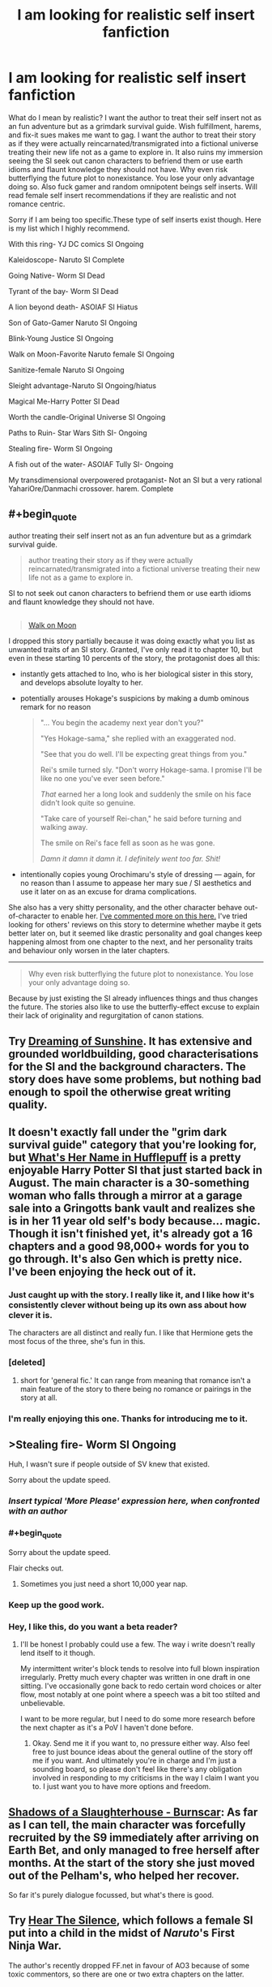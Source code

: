 #+TITLE: I am looking for realistic self insert fanfiction

* I am looking for realistic self insert fanfiction
:PROPERTIES:
:Author: Ih8Otakus
:Score: 24
:DateUnix: 1542091301.0
:END:
What do I mean by realistic? I want the author to treat their self insert not as an fun adventure but as a grimdark survival guide. Wish fulfillment, harems, and fix-it sues makes me want to gag. I want the author to treat their story as if they were actually reincarnated/transmigrated into a fictional universe treating their new life not as a game to explore in. It also ruins my immersion seeing the SI seek out canon characters to befriend them or use earth idioms and flaunt knowledge they should not have. Why even risk butterflying the future plot to nonexistance. You lose your only advantage doing so. Also fuck gamer and random omnipotent beings self inserts. Will read female self insert recommendations if they are realistic and not romance centric.

Sorry if I am being too specific.These type of self inserts exist though. Here is my list which I highly recommend.

With this ring- YJ DC comics SI Ongoing

Kaleidoscope- Naruto SI Complete

Going Native- Worm SI Dead

Tyrant of the bay- Worm SI Dead

A lion beyond death- ASOIAF SI Hiatus

Son of Gato-Gamer Naruto SI Ongoing

Blink-Young Justice SI Ongoing

Walk on Moon-Favorite Naruto female SI Ongoing

Sanitize-female Naruto SI Ongoing

Sleight advantage-Naruto SI Ongoing/hiatus

Magical Me-Harry Potter SI Dead

Worth the candle-Original Universe SI Ongoing

Paths to Ruin- Star Wars Sith SI- Ongoing

Stealing fire- Worm SI Ongoing

A fish out of the water- ASOIAF Tully SI- Ongoing

My transdimensional overpowered protaganist- Not an SI but a very rational YahariOre/Danmachi crossover. harem. Complete


** #+begin_quote
  author treating their self insert not as an fun adventure but as a grimdark survival guide.

  #+begin_quote
    author treating their story as if they were actually reincarnated/transmigrated into a fictional universe treating their new life not as a game to explore in.
  #+end_quote

  SI to not seek out canon characters to befriend them or use earth idioms and flaunt knowledge they should not have.
#+end_quote

** 
   :PROPERTIES:
   :CUSTOM_ID: section
   :END:

#+begin_quote
  [[https://www.fanfiction.net/s/10779196/1/Walk-on-the-Moon][Walk on Moon]]
#+end_quote

I dropped this story partially because it was doing exactly what you list as unwanted traits of an SI story. Granted, I've only read it to chapter 10, but even in these starting 10 percents of the story, the protagonist does all this:

- instantly gets attached to Ino, who is her biological sister in this story, and develops absolute loyalty to her.

- potentially arouses Hokage's suspicions by making a dumb ominous remark for no reason

  #+begin_quote
    "... You begin the academy next year don't you?"

    "Yes Hokage-sama," she replied with an exaggerated nod.

    "See that you do well. I'll be expecting great things from you."

    Rei's smile turned sly. "Don't worry Hokage-sama. I promise I'll be like no one you've ever seen before."

    /That/ earned her a long look and suddenly the smile on his face didn't look quite so genuine.

    "Take care of yourself Rei-chan," he said before turning and walking away.

    The smile on Rei's face fell as soon as he was gone.

    /Damn it damn it damn it. I definitely went too far. Shit!/
  #+end_quote

- intentionally copies young Orochimaru's style of dressing --- again, for no reason than I assume to appease her mary sue / SI aesthetics and use it later on as an excuse for drama complications.

She also has a very shitty personality, and the other character behave out-of-character to enable her. [[https://np.reddit.com/r/NarutoFanfiction/comments/9p7vfo/ocsi_prodigy_fanfics/e8lck1v/?context=3][I've commented more on this here.]] I've tried looking for others' reviews on this story to determine whether maybe it gets better later on, but it seemed like drastic personality and goal changes keep happening almost from one chapter to the next, and her personality traits and behaviour only worsen in the later chapters.

--------------

#+begin_quote
  Why even risk butterflying the future plot to nonexistance. You lose your only advantage doing so.
#+end_quote

Because by just existing the SI already influences things and thus changes the future. The stories also like to use the butterfly-effect excuse to explain their lack of originality and regurgitation of canon stations.
:PROPERTIES:
:Author: NewDarkAgesAhead
:Score: 28
:DateUnix: 1542103819.0
:END:


** Try [[https://www.fanfiction.net/s/7347955/1/Dreaming-of-Sunshine][Dreaming of Sunshine]]. It has extensive and grounded worldbuilding, good characterisations for the SI and the background characters. The story does have some problems, but nothing bad enough to spoil the otherwise great writing quality.
:PROPERTIES:
:Author: NewDarkAgesAhead
:Score: 14
:DateUnix: 1542104058.0
:END:


** It doesn't exactly fall under the "grim dark survival guide" category that you're looking for, but [[https://www.fanfiction.net/s/13041698/1/What-s-Her-Name-in-Hufflepuff][What's Her Name in Hufflepuff]] is a pretty enjoyable Harry Potter SI that just started back in August. The main character is a 30-something woman who falls through a mirror at a garage sale into a Gringotts bank vault and realizes she is in her 11 year old self's body because... magic. Though it isn't finished yet, it's already got a 16 chapters and a good 98,000+ words for you to go through. It's also Gen which is pretty nice. I've been enjoying the heck out of it.
:PROPERTIES:
:Author: ladykristianna
:Score: 9
:DateUnix: 1542138547.0
:END:

*** Just caught up with the story. I really like it, and I like how it's consistently clever without being up its own ass about how clever it is.

The characters are all distinct and really fun. I like that Hermione gets the most focus of the three, she's fun in this.
:PROPERTIES:
:Author: SilverstringstheBard
:Score: 4
:DateUnix: 1542160933.0
:END:


*** [deleted]
:PROPERTIES:
:Score: 3
:DateUnix: 1542158044.0
:END:

**** short for 'general fic.' It can range from meaning that romance isn't a main feature of the story to there being no romance or pairings in the story at all.
:PROPERTIES:
:Author: Saffrin-chan
:Score: 7
:DateUnix: 1542164950.0
:END:


*** I'm really enjoying this one. Thanks for introducing me to it.
:PROPERTIES:
:Author: vorpal_potato
:Score: 3
:DateUnix: 1542168100.0
:END:


** >Stealing fire- Worm SI Ongoing

Huh, I wasn't sure if people outside of SV knew that existed.

Sorry about the update speed.
:PROPERTIES:
:Author: JackStargazer
:Score: 7
:DateUnix: 1542141250.0
:END:

*** /Insert typical 'More Please' expression here, when confronted with an author/
:PROPERTIES:
:Author: SeekingImmortality
:Score: 3
:DateUnix: 1542305589.0
:END:


*** #+begin_quote
  Sorry about the update speed.
#+end_quote

Flair checks out.
:PROPERTIES:
:Score: 3
:DateUnix: 1542175495.0
:END:

**** Sometimes you just need a short 10,000 year nap.
:PROPERTIES:
:Author: JackStargazer
:Score: 6
:DateUnix: 1542203007.0
:END:


*** Keep up the good work.
:PROPERTIES:
:Author: Ih8Otakus
:Score: 3
:DateUnix: 1542194873.0
:END:


*** Hey, I like this, do you want a beta reader?
:PROPERTIES:
:Author: hyphenomicon
:Score: 1
:DateUnix: 1542336935.0
:END:

**** I'll be honest I probably could use a few. The way i write doesn't really lend itself to it though.

My intermittent writer's block tends to resolve into full blown inspiration irregularly. Pretty much every chapter was written in one draft in one sitting. I've occasionally gone back to redo certain word choices or alter flow, most notably at one point where a speech was a bit too stilted and unbelievable.

I want to be more regular, but I need to do some more research before the next chapter as it's a PoV I haven't done before.
:PROPERTIES:
:Author: JackStargazer
:Score: 3
:DateUnix: 1542337528.0
:END:

***** Okay. Send me it if you want to, no pressure either way. Also feel free to just bounce ideas about the general outline of the story off me if you want. And ultimately you're in charge and I'm just a sounding board, so please don't feel like there's any obligation involved in responding to my criticisms in the way I claim I want you to. I just want you to have more options and freedom.
:PROPERTIES:
:Author: hyphenomicon
:Score: 1
:DateUnix: 1542392790.0
:END:


** [[https://archiveofourown.org/works/11245587][Shadows of a Slaughterhouse - Burnscar]]: As far as I can tell, the main character was forcefully recruited by the S9 immediately after arriving on Earth Bet, and only managed to free herself after months. At the start of the story she just moved out of the Pelham's, who helped her recover.

So far it's purely dialogue focussed, but what's there is good.
:PROPERTIES:
:Score: 5
:DateUnix: 1542099191.0
:END:


** Try *[[https://www.fanfiction.net/s/12697202/Hear-the-Silence][Hear The Silence]]*, which follows a female SI put into a child in the midst of /Naruto/'s First Ninja War.

The author's recently dropped FF.net in favour of AO3 because of some toxic commentors, so there are one or two extra chapters on the latter.
:PROPERTIES:
:Author: GeeJo
:Score: 5
:DateUnix: 1542119237.0
:END:


** Wow, I thought Walk on Moon was dead, because the thread in SB got locked.

Now continuing.
:PROPERTIES:
:Author: TwoxMachina
:Score: 3
:DateUnix: 1542125161.0
:END:


** Well. If you're looking for sci-fi/anime SI, try Undocumented Features from Eyrie Productions. It's basically the largest one out there, so there's a good chance you'll find at least part of it to your tastes.

I'm rather surprised that it's seemingly never been mentioned here, actually. I know some of Eyrie Prod's works have sparked some... controversy (please don't start about DJ), but it's still a fanfiction landmark.

It's also collaborative, more than five millions words, and still growing since 1991; and the story itself is multi-generational, stretching over more than 400 years and many, many worlds. Not quite a crossover, but certainly the largest fusion I've ever read, in terms of sources, cast and world-building.

Due to its age and collaborative nature, its quality can vary (especially at the beginning), although I can't say I've been disappointed by anything in the last fifteen years or so, and even the beginning is a fun read (in an insane, wtf is happening way). The Symphony of the Sword books in particular are really great.
:PROPERTIES:
:Author: rdalex
:Score: 3
:DateUnix: 1542133090.0
:END:

*** [deleted]
:PROPERTIES:
:Score: 1
:DateUnix: 1542173783.0
:END:

**** Yes and no. The recent issues are published in HTML/CSS and so are easily converted, and there is work done to retrofit the older ones. But most are still raw text, because for the longest time HTML just wasn't good enough for formatted text, and the authors didn't want to use such a non-standard (at the time) way of displaying text. Remember, we're talking about a work that began its life on a campus' usenet server in 1990...

So yeah, there's epub versions out there (like in my Calibre library) but it's not official and there's probably formatting bugs.
:PROPERTIES:
:Author: rdalex
:Score: 1
:DateUnix: 1542228368.0
:END:


*** I've heard of it often, but I've never mentioned it here because I thought it'd stay the same quality as in the beginning. It has a lot of inside jokes and unrelated references early on that just drag the story down, and I couldn't make it past the first few thousand words.

Would you say it's a particularly good SI later on, or a particularly good story? It'd be more impressive if it was also the latter, but I've always heard of it as a trivia piece, not something that's actually worth reading.
:PROPERTIES:
:Author: Makin-
:Score: 1
:DateUnix: 1542408651.0
:END:

**** The very first "issues", the Core books, are undoubtedly an in-group project, with lots of in-jokes and crazy stuff. The kind of things 90's anime fans write about when thinking "what if the Dirty-- I mean Lovely Angels just dropped by Worcester, no wait, what if we accidentally summoned a version of the Lovely Angels using hypertech we stumbled upon"

That's only the first two Core books though, which these days would be considered short stories (barely 40k words each). From there they actually got serious about storytelling and worldbuilding, but still kept the early work as things that actually happened, and for which there were serious and lasting consequences. Like First Contact and uplifting.

I also suspect that some of the authors then went through a depression, and that gave birth to the Exile arc. Definitely not crazy fun stuff.

By Future Imperfect, which is the vast majority of UF, the quality is solid and the authors are committed in delivering a well-crafted, coherent universe. The in-world history has also advanced significantly, so the SIs take a step back and the storylines are mainly about their children. They do make appearances though.

Symphony of the Sword is already deep into Future Imperfect. It adds an Utena crossover/fusion to UF, and is third-person but from the POV of Utena, with one of an SI's daughter as a co-star (although it's really a full-cast work). Since the world is viewed through the eyes of a newcomer it doesn't really demand an in-depth knowledge of the rest of UF, and I'd tentatively recommend starting with that to get a feel of the work.

Note that by that time, there's already one or two dozen fandoms fused into that universe. Ah! My Goddess, Star Trek, Star Wars, Babylon 5... And of course Bubblegum Crisis, Macross and Dirty Pair from the early days. But as always, UF take them as fusions, not straight crossovers.

There's also lots of it available in audiobook, if that helps.

Disclaimer -- I'm a big fan of Eyrie. I've been following their works since about 1994 (my own high-school days), so I may be biased. But I tried not to be.
:PROPERTIES:
:Author: rdalex
:Score: 2
:DateUnix: 1542453022.0
:END:

***** Thanks a lot for your answer. I guess I will give it another try.
:PROPERTIES:
:Author: Makin-
:Score: 1
:DateUnix: 1542455354.0
:END:


** I'm curious about this evolution of language. By your usage, I take it that Self-Insert in this case means the author is a human from our world that is transported into a fantasy or SF world? The classic example being Narnia?

(i'm curious both because I'm aware of an older term for this phenomenon, and because Self Insert is also an existing fiction term which has meant something rather different before)
:PROPERTIES:
:Author: embrodski
:Score: 3
:DateUnix: 1542134573.0
:END:

*** Yes, that's basically correct. In this usage (most of this seems to come out of the spacebattles/sufficient velocity forum cluster), it's a version of the author being either transported or reincarnated into a fictional world. Generally told from a first person perspective.

The self insert generally has full knowledge about the fictional world they are in. (So if they're in Harry Potter, then they have read all the books before they arrived there.)

It's not the same as a Mary Sue, as it's not necessarily an idealized version of the author, though it often becomes a fix-fic. (Which means "fixing" bad outcomes that happened in the original canon by getting directly involved in the plot.)
:PROPERTIES:
:Author: Gworn
:Score: 7
:DateUnix: 1542140597.0
:END:

**** Yeah, Self-Insert is being used here to refer to a trend in fanfiction, where the viewpoint character is a forked personality of the author introduced to a setting they are /already familiar with./

In contrast, Narnia is an example of the related but much broader Portal Fantasy, where a plausibly-from-real-life original character, enough for the reader to empathize with, is thrust into a setting they are /wildly unprepared for./

As this is a rec thread, I won't be the only one to put forward Worth the Candle as an incredible marriage of both concepts, even if OP has a hate-on for the game elements c-:
:PROPERTIES:
:Author: Chosen_Pun
:Score: 12
:DateUnix: 1542144886.0
:END:

***** Seconded. Worth the Candle is outstanding for many reasons, this included.
:PROPERTIES:
:Author: xartab
:Score: 4
:DateUnix: 1542197314.0
:END:


**** Interesting, thank you!
:PROPERTIES:
:Author: embrodski
:Score: 2
:DateUnix: 1542161499.0
:END:


**** With This Ring has an interesting twist on setting knowledge: the SI remembers /everything else/ he knows about DC comics, but has completely forgotten even the existence of the specific setting he's in (Young Justice). So he has a lot of meta knowledge, but can't predict the main storyline.

And now it's about a year into what was a 5 year timeskip in canon, so it's way off the rails
:PROPERTIES:
:Author: thrawnca
:Score: 1
:DateUnix: 1544232736.0
:END:


** Definitely [[https://www.fanfiction.net/s/7347955/1/Dreaming-of-Sunshine][Dreaming of Sunshine]] - long, slowly ongoing

Maybe [[https://www.fanfiction.net/s/5792734/1/Sleeping-with-the-Girls-Vol-I-Fictional-Reality][Sleeping With the Girls]] - short-ish, dropped or dead, requires extensive knowledge of tsundere classics
:PROPERTIES:
:Author: xartab
:Score: 2
:DateUnix: 1542102655.0
:END:

*** Dreaming of sunshine is basically a retelling of naruto with fillers included. But I have to admit this fanfic was the self insert I read that intoduced me to the genre. Its a really good beginner self insert fic if you never read self inserts before. It scratches all the itches but nothing the SI do affects canon.
:PROPERTIES:
:Author: Ih8Otakus
:Score: 3
:DateUnix: 1542195072.0
:END:

**** Plot-wise you're perfectly right, nothing changes, and I had some trouble pushing through the fillers, but the internal life of the SIOC, the events that surround her and her original solutions, not to mention the level of writing, I think make up for those flaws.
:PROPERTIES:
:Author: xartab
:Score: 2
:DateUnix: 1542196871.0
:END:


*** I remain sad that Sleeping With the Girls has been on hiatus for so very long, as there are scenes in that series which consistently make me snicker gleefully upon rereading.
:PROPERTIES:
:Author: SeekingImmortality
:Score: 2
:DateUnix: 1542305720.0
:END:


** [[https://www.fanfiction.net/s/11122077/1/A-World-Full-of-Monsters][World full of monsters]] is hands down best SI fic I have read - somewhat sociopathic SI in Naruto world who fixated on getting Rinnegan. Starts with humour and friendship like so many fix fics, but by the end of 3 chapter you would see that it's definitely not one of those. The only downside is (slight spoiler) female!Naruto . Unfortunately on hiatus.
:PROPERTIES:
:Author: deltashad
:Score: 2
:DateUnix: 1542145817.0
:END:

*** The gender bends threw me off and I felt that the SI was way too OP.
:PROPERTIES:
:Author: Ih8Otakus
:Score: 2
:DateUnix: 1542194831.0
:END:


** I heartily reccomend checking out [[https://forums.spacebattles.com/threads/a-subtle-knife-worm-yj-si.342043/][A Subtle Knife]] by Industrious. It's a Young Justice SI with some Worm elements. The protagonist wakes up in a Gotham alley with Jack Slash's powerset, including his enhancements from Bonesaw. He almost immediately kills a man in self defense, and things progress from there.

The prose starts a bit rough, but improves noticeably as the story goes on. It's got some of the best character work I've seen in a fanfic, I'd really recommend checking it out if you're at all interested.
:PROPERTIES:
:Author: SilverstringstheBard
:Score: 2
:DateUnix: 1542161725.0
:END:

*** I had to drop it because of the angst. I love angst when its plot driver but in the first couple of chapters of the SI freaks out rabdomly due to rape? It didn't fit with the jack type character he was trying to portray.
:PROPERTIES:
:Author: Ih8Otakus
:Score: 2
:DateUnix: 1542194613.0
:END:

**** We're very different people I suspect. Jack's freak-out moments humanized him for me, made him more relatable.
:PROPERTIES:
:Author: SilverstringstheBard
:Score: 1
:DateUnix: 1542238826.0
:END:


** [deleted]
:PROPERTIES:
:Score: 1
:DateUnix: 1542132318.0
:END:

*** [DELETED]
:PROPERTIES:
:Author: Lightwavers
:Score: 2
:DateUnix: 1542148578.0
:END:


** If you're willing to take serious purple prose in the first ten-odd chapters and grimdark survival guide 100% fucking seriously, then try [[https://www.fanfiction.net/s/10996503/1/Of-the-River-and-the-Sea][Of the River and the Sea]] where the SI is born as the daughter of a whore in the Bloody Mist, and at fucking /7/ is sent to the front lines of the Third Shinobi World War. Kiri is a bitch, and anyone sending children to their deaths like that are fucking sociopaths and in this story are characterized appropriately. Also the protagonist has some sort of medical disorder involving brain chemistry (schizophrenia maybe? Whatever) and guess what civilization doesn't have appropriate mental health care yet? Guess who she turns to for the development of the pills she needs? It does get better, but it's slow and realistic, especially how fucking traumatizing it is to A. fight in a war against super powered shinobi and B. Watching children die around you and C. Deal with A and B in a civilization that hasn't discovered therapy yet.
:PROPERTIES:
:Author: Ardvarkeating101
:Score: 1
:DateUnix: 1542175708.0
:END:

*** I stopped reading when the SI started to play with kisames hair lol.
:PROPERTIES:
:Author: Ih8Otakus
:Score: 5
:DateUnix: 1542194734.0
:END:

**** /Serious/ purple prose
:PROPERTIES:
:Author: Ardvarkeating101
:Score: 2
:DateUnix: 1542210815.0
:END:

***** I've read Of the River and the Sea, but I don't fully understand what Purple Prose is? Like, just very metaphorical/romantic prose? Im curious.

Thanks
:PROPERTIES:
:Author: ianstlawrence
:Score: 1
:DateUnix: 1542245120.0
:END:

****** Imagine that someone takes a whole chapter to talk about, in a retroactive in-story narration, the main characters' mental state. Where they just go on and on about the background and motivations and what they're feeling while the characters just sit there, frozen in time as the author babbles.
:PROPERTIES:
:Author: Ardvarkeating101
:Score: 4
:DateUnix: 1542247676.0
:END:

******* Okay, gotcha. Thanks!
:PROPERTIES:
:Author: ianstlawrence
:Score: 1
:DateUnix: 1542253833.0
:END:


** Heres a really cool Doctor who SI, Unfortunately I'm not sure if it's dead or not. If it is, it's still a good read until it stops.

[[https://www.fanfiction.net/s/9864475/1/Reality]]

And here is an avengers SI fic with steve as the main character. Pretty sure it's a dead fic.

[[https://www.fanfiction.net/s/9812631/1/Recurring-Steve]]

Gender dysphoria Steve.
:PROPERTIES:
:Author: Draumer-The-Writer
:Score: 1
:DateUnix: 1553731026.0
:END:


** How to avoid death on daily basis

and

Metaworld chronicles is what you are looking for.

It's not dark, but there is no harems or wish fullfilment (things i dislike as well).
:PROPERTIES:
:Author: dobri111
:Score: 1
:DateUnix: 1542094442.0
:END:

*** I couldn't continue to read metaworld, the book characterized female characters badly and they seemed more like anime characters than actual people. Made it cringe worthy to me and blatantly obvious that the author was male that seemed to have little experience with the opposite gender
:PROPERTIES:
:Author: TREB0R
:Score: 7
:DateUnix: 1542123018.0
:END:


*** How to avoid death was realistic at first and then turned into crack comedy so I had to drop it. Is metaworld chronicles any good? I can't tell from the synopsis.
:PROPERTIES:
:Author: Ih8Otakus
:Score: 5
:DateUnix: 1542097342.0
:END:

**** I've been largely unimpressed with metaworld chronicles.

The main character is supposedly a former businesswoman but acts like a stereotypical magical girl teenager, and is otherwise a rather bland character with little to no growth. She have some cool powers and I'm a sucker for the rise to power stories, but at chapter 170 I still can't recall a single time she had taken initative to drive the story.

Any want she appears to have, beyond becomming more powerful so she can protect her friends against unspecified threats, are shortlived and quickly resolved. Either because she either overpowers her opponents or because she does one of her honestly uninspiring speeches in which she quotes a few earth philosophers and then swooes everyone.

There's squad exploration or contemplation of what happened to the original girl whose body the main character inhabits.

The currency is based on continually regrowing mana crystals and she has a background in business but have no ideas how to exploit their system.

A majority of the population is treated as second hand citizens because they can't do magic and she can't bring herself to care.

She can gain affinity towards new elements by eating monsters but never bothers going hunting for that.
:PROPERTIES:
:Author: Sonderjye
:Score: 15
:DateUnix: 1542117452.0
:END:

***** #+begin_quote
  at chapter 170

  >! She can gain affinity towards new elements by eating monsters but never bothers going hunting for that. !<
#+end_quote

The story just passed chapter 200, and a fair amount of the most recent chapters are based entirely around what you're talking about in the spoiler. I think the problem is that the author takes a looooong time to move things forward - a bunch of words are, IMO, wasted on elaborate descriptions of food and fashion - but when you consider that the OP is seen as a 15-17 year old girl, it's not surprising that she can't easily skip out to some of the most dangerous areas on the planet on a whim, even if doing so might be one of the best ways to get powerful. Doing so in Australia wouldn't have been realistic, as she didn't fully realize the potential of doing so until she left (and she had the Kirin Pendant and didn't need to advance that way); and doing so in China would have been extremely difficult, as she is being closely watched by incredibly powerful individuals and governmental entities, and travel is tightly controlled by the Communist party.

To your other points:

#+begin_quote
  There's squad exploration or contemplation of what happened to the original girl whose body the main character inhabits.
#+end_quote

I think you meant to use a different word than "squad" there (Scant? Squat?), but this is also a point brought up in recent chapters. Although I find the resolution to be unsatisfying. Granted, it does leave the door open for future conflict...

#+begin_quote
  The currency is based on continually regrowing mana crystals and she has a background in business but have no ideas how to exploit their system.
#+end_quote

Agreed, this is a really disappointing part. HDM/LDMs are mostly taken for granted once the China arc progresses, because CC becomes what most characters care about, and those aren't can't be traded or (easily) manipulated economically.

#+begin_quote
  A majority of the population is treated as second hand citizens because they can't do magic and she can't bring herself to care.
#+end_quote

I'm not sure what you mean here, as she continually shows caring for the NoMs. Her paper in her college classes, her behavior on the excursion, even early on with her first mission that leads her to a slaver's ring in a NoM neighborhood. If your comment was meant to say that she doesn't prioritize them over her personal concerns in general, then I'd agree... but that's not the same as not caring. Gwen does care, but she knows it's not a simple solution to fix, nor one of the main ones that occupies her attention ATM.

Anyway, I don't think Metaworld Chronicles is a masterpiece by any means, but I do think it's a pretty interesting read with an interesting alt-Earth setting, good power progression, an entertaining cast of characters, and a pretty interesting magic system. I read it for those details more than the technical writing skills.
:PROPERTIES:
:Author: AurelianoTampa
:Score: 1
:DateUnix: 1542124484.0
:END:


***** Not to spoil much, but she goes hunting quite alot (read last chapters) and collects power base with allies since its what is most important for gaining strength in that world. She loses control quite often due to teenage hormones and her magical affinites but at the same time plays people quite well while gathering social power.

Anyways, its that kind of realism instead of "kill everything with how cool you are" stories that made me like Metaworld.
:PROPERTIES:
:Author: dobri111
:Score: 1
:DateUnix: 1542118811.0
:END:


**** My favorite, next to MOL. I only mentioned How to avoid death because its a bit darker.

Its not Worm in its worldbuilding, but its pretty entertaining. I mentioned it because its litRpg like Worth the candle, and it doesn't have wish fullfilment or harem. Its not rational, main character is emotional but its well writen and updated often.

I read daily grind as well, but updates are rare.
:PROPERTIES:
:Author: dobri111
:Score: 3
:DateUnix: 1542099931.0
:END:

***** I read everything you mentioned but they arenot si fanfiction.
:PROPERTIES:
:Author: Ih8Otakus
:Score: 2
:DateUnix: 1542101823.0
:END:


**** Metaworld is pretty fun, I wouldn't go as far as to call it realistic or rational, but it's Hella fun. The world building and characters are it's strength, the plot being a bit iffy at moments.

Though I get to enjoy it as an Australian, as the MC is Australian and more than half the series so far is based in Australia it gave me some enjoyment to see my culture highlighted a bit. Not sure how well that would transfer.
:PROPERTIES:
:Author: signspace13
:Score: 1
:DateUnix: 1542106981.0
:END:
